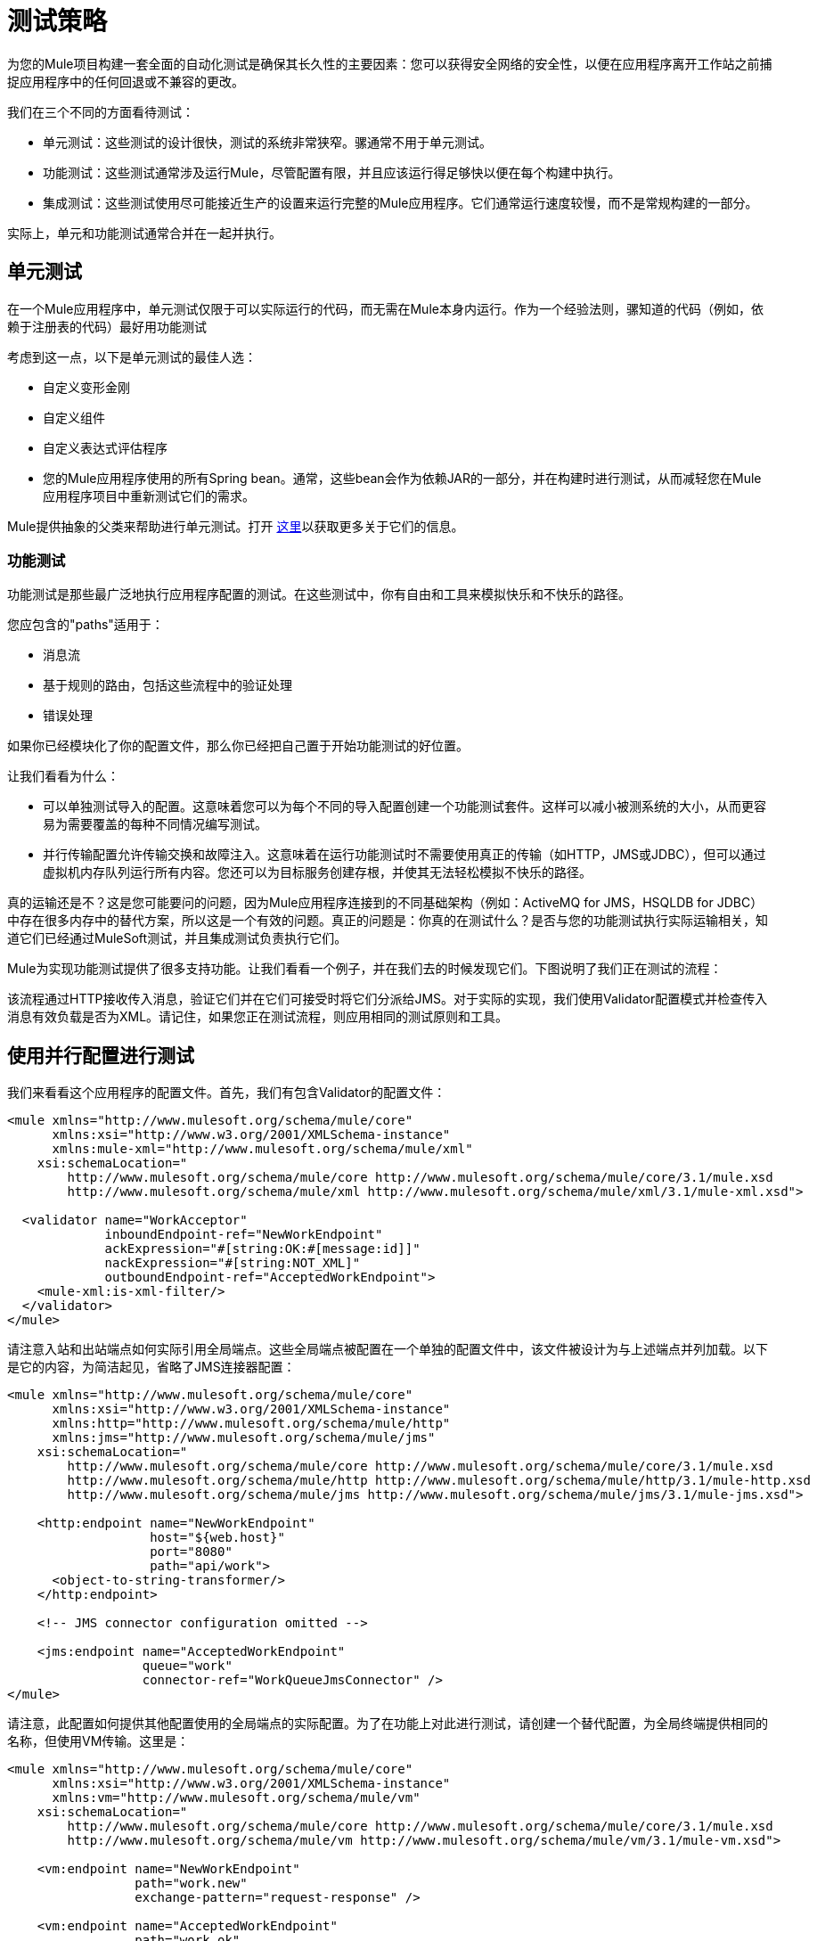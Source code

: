 = 测试策略
:keywords: testing, strategy, automated tests, unit tests

为您的Mule项目构建一套全面的自动化测试是确保其长久性的主要因素：您可以获得安全网络的安全性，以便在应用程序离开工作站之前捕捉应用程序中的任何回退或不兼容的更改。

我们在三个不同的方面看待测试：

* 单元测试：这些测试的设计很快，测试的系统非常狭窄。骡通常不用于单元测试。
* 功能测试：这些测试通常涉及运行Mule，尽管配置有限，并且应该运行得足够快以便在每个构建中执行。
* 集成测试：这些测试使用尽可能接近生产的设置来运行完整的Mule应用程序。它们通常运行速度较慢，而不是常规构建的一部分。

实际上，单元和功能测试通常合并在一起并执行。

== 单元测试

在一个Mule应用程序中，单元测试仅限于可以实际运行的代码，而无需在Mule本身内运行。作为一个经验法则，骡知道的代码（例如，依赖于注册表的代码）最好用功能测试

考虑到这一点，以下是单元测试的最佳人选：

* 自定义变形金刚
* 自定义组件
* 自定义表达式评估程序
* 您的Mule应用程序使用的所有Spring bean。通常，这些bean会作为依赖JAR的一部分，并在构建时进行测试，从而减轻您在Mule应用程序项目中重新测试它们的需求。

Mule提供抽象的父类来帮助进行单元测试。打开 link:/mule-user-guide/v/3.7/unit-testing[这里]以获取更多关于它们的信息。

=== 功能测试

功能测试是那些最广泛地执行应用程序配置的测试。在这些测试中，你有自由和工具来模拟快乐和不快乐的路径。

您应包含的"paths"适用于：

* 消息流
* 基于规则的路由，包括这些流程中的验证处理
* 错误处理

如果你已经模块化了你的配置文件，那么你已经把自己置于开始功能测试的好位置。

让我们看看为什么：

* 可以单独测试导入的配置。这意味着您可以为每个不同的导入配置创建一个功能测试套件。这样可以减小被测系统的大小，从而更容易为需要覆盖的每种不同情况编写测试。
* 并行传输配置允许传输交换和故障注入。这意味着在运行功能测试时不需要使用真正的传输（如HTTP，JMS或JDBC），但可以通过虚拟机内存队列运行所有内容。您还可以为目标服务创建存根，并使其无法轻松模拟不快乐的路径。

真的运输还是不？这是您可能要问的问题，因为Mule应用程序连接到的不同基础架构（例如：ActiveMQ for JMS，HSQLDB for JDBC）中存在很多内存中的替代方案，所以这是一个有效的问题。真正的问题是：你真的在测试什么？是否与您的功能测试执行实际运输相关，知道它们已经通过MuleSoft测试，并且集成测试负责执行它们。

Mule为实现功能测试提供了很多支持功能。让我们看看一个例子，并在我们去的时候发现它们。下图说明了我们正在测试的流程：

该流程通过HTTP接收传入消息，验证它们并在它们可接受时将它们分派给JMS。对于实际的实现，我们使用Validator配置模式并检查传入消息有效负载是否为XML。请记住，如果您正在测试流程，则应用相同的测试原则和工具。

== 使用并行配置进行测试

我们来看看这个应用程序的配置文件。首先，我们有包含Validator的配置文件：

[source, xml, linenums]
----
<mule xmlns="http://www.mulesoft.org/schema/mule/core"
      xmlns:xsi="http://www.w3.org/2001/XMLSchema-instance"
      xmlns:mule-xml="http://www.mulesoft.org/schema/mule/xml"
    xsi:schemaLocation="
        http://www.mulesoft.org/schema/mule/core http://www.mulesoft.org/schema/mule/core/3.1/mule.xsd
        http://www.mulesoft.org/schema/mule/xml http://www.mulesoft.org/schema/mule/xml/3.1/mule-xml.xsd">
 
  <validator name="WorkAcceptor"
             inboundEndpoint-ref="NewWorkEndpoint"
             ackExpression="#[string:OK:#[message:id]]"
             nackExpression="#[string:NOT_XML]"
             outboundEndpoint-ref="AcceptedWorkEndpoint">
    <mule-xml:is-xml-filter/>
  </validator>
</mule>
----

请注意入站和出站端点如何实际引用全局端点。这些全局端点被配置在一个单独的配置文件中，该文件被设计为与上述端点并列加载。以下是它的内容，为简洁起见，省略了JMS连接器配置：

[source, xml, linenums]
----
<mule xmlns="http://www.mulesoft.org/schema/mule/core"
      xmlns:xsi="http://www.w3.org/2001/XMLSchema-instance"
      xmlns:http="http://www.mulesoft.org/schema/mule/http"
      xmlns:jms="http://www.mulesoft.org/schema/mule/jms"
    xsi:schemaLocation="
        http://www.mulesoft.org/schema/mule/core http://www.mulesoft.org/schema/mule/core/3.1/mule.xsd
        http://www.mulesoft.org/schema/mule/http http://www.mulesoft.org/schema/mule/http/3.1/mule-http.xsd
        http://www.mulesoft.org/schema/mule/jms http://www.mulesoft.org/schema/mule/jms/3.1/mule-jms.xsd">
     
    <http:endpoint name="NewWorkEndpoint"
                   host="${web.host}"
                   port="8080"
                   path="api/work">
      <object-to-string-transformer/>
    </http:endpoint>
     
    <!-- JMS connector configuration omitted -->
     
    <jms:endpoint name="AcceptedWorkEndpoint"
                  queue="work"
                  connector-ref="WorkQueueJmsConnector" />
</mule>
----

请注意，此配置如何提供其他配置使用的全局端点的实际配置。为了在功能上对此进行测试，请创建一个替代配置，为全局终端提供相同的名称，但使用VM传输。这里是：

[source, xml, linenums]
----
<mule xmlns="http://www.mulesoft.org/schema/mule/core"
      xmlns:xsi="http://www.w3.org/2001/XMLSchema-instance"
      xmlns:vm="http://www.mulesoft.org/schema/mule/vm"
    xsi:schemaLocation="
        http://www.mulesoft.org/schema/mule/core http://www.mulesoft.org/schema/mule/core/3.1/mule.xsd
        http://www.mulesoft.org/schema/mule/vm http://www.mulesoft.org/schema/mule/vm/3.1/mule-vm.xsd">
 
    <vm:endpoint name="NewWorkEndpoint"
                 path="work.new"
                 exchange-pattern="request-response" />
     
    <vm:endpoint name="AcceptedWorkEndpoint"
                 path="work.ok"
                 exchange-pattern="one-way" />   
</mule>
----

现在让我们写两个测试：每个可能的路径（消息是XML还是不是）。你可以继承Mule的FunctionalTestCase，这是一个抽象类，它被设计成所有功能测试的父类。

FunctionalTestCase类是JUnit的TestCase类的后代。

这里是测试类，没有Java导入声明：

[source, code, linenums]
----
public class WorkManagerFunctionalTestCase extends FunctionalTestCase
{
    @Override
    protected String getConfigResources()
    {
      return "mule-workmanager-config.xml,mule-test-transports-config.xml";
    }
 
    public void testValidJob() throws Exception
    {
      MuleClient client = new MuleClient(muleContext);
      MuleMessage result = client.send("vm://work.new", "<valid_xml />", null);
      assertTrue(result.getPayloadAsString().startsWith("OK:"));
 
      MuleMessage dispatched = client.request("vm://work.ok", 5000L);
      assertEquals("<valid_xml />", dispatched.getPayloadAsString());
    }
 
    public void testInvalidJob() throws Exception
    {
      MuleClient client = new MuleClient(muleContext);
      MuleMessage result = client.send("vm://work.new", "not_xml", null);
      assertTrue(result.getPayloadAsString().startsWith("NOT_XML"));
 
      MuleMessage dispatched = client.request("vm://work.ok", 5000L);
      assertNull(dispatched);
    }
----

在`testValidJob()`中注意我们如何确保我们收到了对我们的有效呼叫的预期同步响应（从"OK:"开始），但我们如何通过从消息中请求消息来检查消息是否已正确分发到预期目标目标VM队列。相反，在`testInvalidJob()`中，我们验证没有任何内容发送到有效的工作端点。

作为标准的JUnit测试，您现在可以从Eclipse或Maven的命令行运行这些测试。

使用VM队列来积累消息并随后请求它们（就像我们对vm：//work.ok所做的那样）只能使用单向交换模式。使用请求 - 响应模式会让Mule寻找VM队列的使用者，因为预计会有同步响应。那么当我们必须测试请求响应端点时，我们该怎么做？我们使用功能测试组件！

=== 使用功能测试组件删除

功能测试组件（FTC）是一个可编程的存根，可用于消费来自终端的消息，积累这些消息，对其作出响应甚至抛出异常。让我们重温我们的榜样，看看FTC如何帮助我们，因为我们的要求正在发生变化。

我们决定使用之前未使用的验证器功能，该功能可以确保消息已成功发送到接受的作业端点，否则向调用者返回失败消息。这是新的配置：

[source, xml, linenums]
----
<validator name="WorkAcceptor"
           inboundEndpoint-ref="NewWorkEndpoint"
           ackExpression="#[string:OK:#[message:id]]"
           nackExpression="#[string:NOT_XML]"
           errorExpression="#[string:SERVER_ERROR]"
           outboundEndpoint-ref="AcceptedWorkEndpoint">
  <mule-xml:is-xml-filter/>
</validator>
----

唯一的区别是添加了一个错误表达式。此添加会产生以下更改：

* 现在，验证器的行为完全同步，阻止我们使用出站VM队列作为调度消息的累加器：我们使用FTC来扮演累加器的角色，
* 测试新路径，因为我们希望在分派失败时检查系统的行为。我们也在这里使用FTC，配置它在消息消费时抛出异常。

我们来看看如何引入FTC改变了我们的测试传输配置：

[source, xml, linenums]
----
<mule xmlns="http://www.mulesoft.org/schema/mule/core"
      xmlns:xsi="http://www.w3.org/2001/XMLSchema-instance"
      xmlns:vm="http://www.mulesoft.org/schema/mule/vm"
      xmlns:test="http://www.mulesoft.org/schema/mule/test"
    xsi:schemaLocation="
        http://www.mulesoft.org/schema/mule/core http://www.mulesoft.org/schema/mule/core/3.1/mule.xsd
        http://www.mulesoft.org/schema/mule/vm http://www.mulesoft.org/schema/mule/vm/3.1/mule-vm.xsd
        http://www.mulesoft.org/schema/mule/test http://www.mulesoft.org/schema/mule/test/3.1/mule-test.xsd">
 
    <vm:endpoint name="NewWorkEndpoint"
                 path="work.new"
                 exchange-pattern="request-response" />
     
    <vm:endpoint name="AcceptedWorkEndpoint"
                 path="work.ok"
                 exchange-pattern="request-response" />   
     
    <simple-service name="WorkQueueProcessorStub"
                    endpoint-ref="AcceptedWorkEndpoint">
      <test:component />
    </simple-service>
</mule>
----

正如你所看到的，FTC表现为一个<test:component />元素。我们使用简单服务模式的便利，使其消耗发送给AcceptedWorkEndpoint的消息。

FTC支持大量配置选项。请在此处阅读更多信息： link:/mule-user-guide/v/3.7/functional-testing[功能测试]。

现在我们已经有了这个，让我们先看看我们如何测试新的故障路径。以下是添加到我们先前存在的功能测试用例中的新测试方法的源代码：

[source, java, linenums]
----
public void testDispatchError() throws Exception
{
  FunctionalTestComponent ftc =
      getFunctionalTestComponent("WorkQueueProcessorStub");
  ftc.setThrowException(true);
 
  MuleClient client = new MuleClient(muleContext);
  MuleMessage result = client.send("vm://work.new", "<valid_xml />", null);
  assertTrue(result.getPayloadAsString().startsWith("SERVER_ERROR"));
}
----

注意我们如何获得我们感兴趣的特定FTC：我们使用getFunctionalTestComponent（父类提供的受保护方法）来定位位于我们简单服务（位于其名称位置）的核心组件。

一旦我们获得了对FTC的引用，我们就为这个特定的测试对它进行配置，以便在它被调用时引发异常。有了这个，我们的测试工作：引发的异常使得Validator使用我们提供的错误表达式来构建它的响应消息。

现在让我们看看我们如何重构现有的测试方法来使用FTC：

[source, java, linenums]
----
public void testValidJob() throws Exception
{
  MuleClient client = new MuleClient(muleContext);
  MuleMessage result = client.send("vm://work.new", "<valid_xml />", null);
  assertTrue(result.getPayloadAsString().startsWith("OK:"));
 
  FunctionalTestComponent ftc =
      getFunctionalTestComponent("WorkQueueProcessorStub");
  assertEquals("<valid_xml />", ftc.getLastReceivedMessage());
}
 
public void testInvalidJob() throws Exception
{
  FunctionalTestComponent ftc =
      getFunctionalTestComponent("WorkQueueProcessorStub");
  ftc.setThrowException(true);
 
  MuleClient client = new MuleClient(muleContext);
  MuleMessage result = client.send("vm://work.new", "not_xml", null);
  assertTrue(result.getPayloadAsString().startsWith("NOT_XML"));
}
----

在`testValidJob()`中，主要区别在于我们现在查询FTC以获取分派的消息，而不是从出站VM队列请求FTC。

在`testInvalidJob()`中，主要区别在于我们将FTC配置为失败，如果邮件被分派尽管它是无效的。这种方法实际上导致了测试的更好的性能，因为之前，从调度队列请求不存在的消息被阻塞，直到5秒超时被踢入。

=== 集成测试

集成测试是我们需要添加以完全覆盖的最后一个测试层。这些测试实际上针对Mule在完整配置下运行。我们仅限于测试从外部进行系统整体运行时可以探索的路径。这意味着某些失败路径（如上面模拟出站JMS端点失败的失败路径）未经测试。

尽管在运行集成测试之前可以使用Maven启动Mule，但我们建议您将应用程序部署到在生产环境中运行的容器（Mule standalone或Java EE容器）。

由于集成测试在启用实际传输的情况下作为一个整体来运行应用程序，所以当这些测试运行时，外部系统会受到影响例如，在我们的例子中，JMS队列接收到一条消息：我们确保已收到此消息，这意味着没有其他系统会使用它（否则我们将不得不检查这些系统是否收到了预期的消息）。

在共享环境中，这很难实现，并且通常需要所有系统对测试消息的概念达成一致。这些测试消息具有某些特性（属性或内容），所以其他系统意识到它们不应该消耗或处理它们。

要详细了解测试消息以及更多测试策略和方法，请参阅LaSalle University的 link:http://www.lasalle.edu/~mccoey/cis679/TestDrivenEAI.pdf[企业集成项目中的测试驱动开发PDF]。

另一个非常重要的方面是能够在消息通过Mule流进展并到达外部系统时跟踪消息：这是通过在每条消息上使用唯一的关联ID并将这些ID始终写入日志文件来实现的。正如您稍后看到的，我们还依靠独特的关联ID进行集成测试。现在，我们重构入站HTTP端点以确保Mule关联ID设置为与OK确认消息中返回的相同的消息ID值：

[source, xml, linenums]
----
<http:endpoint name="NewWorkEndpoint"
               host="${web.host}"
               port="8080"
               path="api/work">
  <object-to-string-transformer/>
  <message-properties-transformer>
    <add-message-property key="MULE_CORRELATION_ID"
                          value="#[message:id]" />
  </message-properties-transformer>
</http:endpoint>
----

剩下的就是Mule：它可以确保使用上面显示的消息属性变换器设置的相关ID传播到任何接收消息的内部流或外部系统。

====  Maven Faail安全感觉安全

为了保持我们的示例简单，我们假设没有其他系统尝试使用目标JMS队列上调度的消息：它们坐在那里直到我们使用它们。

为了证明构建集成测试不需要特定工具，我们使用Java构建它们作为JUnit测试用例，并使用Maven的故障安全插件运行它们。随意使用，而不是你更熟悉的任何工具。

对于我们目前的需求，soapUI与HermesJMS一起使用会为我们提供一个用于创建和运行集成测试的良好图形环境。有关更多信息，请参阅 link:http://www.soapui.org/JMS/getting-started.html[JMS测试简介]。另请注意，soapUI也可以从Maven运行： link:http://www.soapui.org/Test-Automation/maven-2x.html[Maven 2.X]。

由于我们的应用程序的主要入口点是通过HTTP公开的，因此我们在测试中使用HttpUnit。让我们看看我们的无效工作提交的测试用例：

[source, java, linenums]
----
@Test
public void rejectInvalidWork() throws Exception
{
    String testPayload = "not_xml";
    ByteArrayInputStream payloadAsStream = new ByteArrayInputStream(testPayload.getBytes());
 
    WebConversation wc = new WebConversation();
    WebRequest request = new PostMethodWebRequest(WORK_API_URI, payloadAsStream, "text/plain");
    WebResponse response = wc.getResponse(request);
 
    assertEquals(200, response.getResponseCode());
    String responseText = response.getText();
    assertTrue(responseText.startsWith("NOT_XML"));
}
----

在这个测试中，这是一个Junit 4注释测试，我们向我们的工作经理发送一个错误的负载，并确保它按预期被拒绝。 WORK_API_URI常数当然指向被测试的Mule实例。

有效提交的测试稍微涉及：

[source, java, linenums]
----
@Test
public void acceptValidWork() throws Exception
{
  String testPayload = "<valid_xml />";
  ByteArrayInputStream payloadAsStream = new ByteArrayInputStream(testPayload.getBytes());
 
  WebConversation wc = new WebConversation();
  WebRequest request = new PostMethodWebRequest(WORK_API_URI, payloadAsStream, "application/xml");
  WebResponse response = wc.getResponse(request);
 
  assertEquals(200, response.getResponseCode());
  String responseText = response.getText();
  assertTrue(responseText.startsWith("OK:"));
 
  String correlationId = responseText.substring(3);
  Message jmsMessage = consumeQueueMessageWithSelector("work", "JMSCorrelationID='" + correlationId + "'", 5000L);
 
  assertTrue(jmsMessage instanceof TextMessage);
  assertEquals(testPayload, ((TextMessage) jmsMessage).getText());
}
 
private Message consumeQueueMessageWithSelector(String queueName,
                                              String selector,
                                              long timeout) throws JMSException
{
  ConnectionFactory connectionFactory = getConnectionFactory();
  Connection connection = connectionFactory.createConnection();
  connection.start();
 
  Session session = connection.createSession(false, Session.AUTO_ACKNOWLEDGE);
  MessageConsumer createConsumer = session.createConsumer(session.createQueue(queueName),
      selector);
  Message result = createConsumer.receive(timeout);
  connection.close();
  return result;
}
----

请注意，`getConnectionFactory()`特定于正在使用的JMS实现，因此尚未包含在上述代码段中。

重要的是，我们使用Validator返回的关联ID作为一种手段，从目标JMS队列中选择和检索调度的消息。正如您所看到的，Mule将其内部关联ID传播给JMS特定的内部关联ID，为测试消息的这种表征和跟踪打开了大门。

现在是用Failsafe插件运行这两个测试的时候了。按照惯例，集成测试类被命名为IT或*IT or * ITCase，位于src / it / java下。这个路径在默认的标准Maven项目构建路径中不是默认的，所以我们需要一点点的jiggery-pokery来确保它们被编译和加载。因为我们不想总是将集成测试源路径添加到所有构建中，所以我们创建一个Maven概要文件（将其命名）并将所有必需的配置存储在其中：

[source, xml, linenums]
----
<profile>
  <id>it</id>
  <build>
    <plugins>
      <plugin>
        <groupId>org.codehaus.mojo</groupId>
        <artifactId>build-helper-maven-plugin</artifactId>
        <executions>
          <execution>
            <id>add-test-source</id>
            <phase>generate-test-sources</phase>
            <goals>
              <goal>add-test-source</goal>
            </goals>
            <configuration>
              <sources>
                <source>src/it/java</source>
              </sources>
            </configuration>
          </execution>
        </executions>
      </plugin>
      <plugin>
        <groupId>org.codehaus.mojo</groupId>
        <artifactId>failsafe-maven-plugin</artifactId>
        <executions>
          <execution>
            <id>integration-test</id>
            <goals>
              <goal>integration-test</goal>
            </goals>
          </execution>
          <execution>
            <id>verify</id>
            <goals>
              <goal>verify</goal>
            </goals>
          </execution>
        </executions>
      </plugin>
    </plugins>
  </build>
  <dependencies>
    <dependency>
      <groupId>httpunit</groupId>
      <artifactId>httpunit</artifactId>
      <version>1.7</version>
      <scope>test</scope>
    </dependency>
  </dependencies>
</profile>
----

在你的pom.xml中有这样的配置，你可以运行这些命令来执行你的第一个自动Mule集成测试：

[source]
----
mvn -Pit verify
----

== 另请参阅

*   link:/munit/v/1.3/[MUnit]
